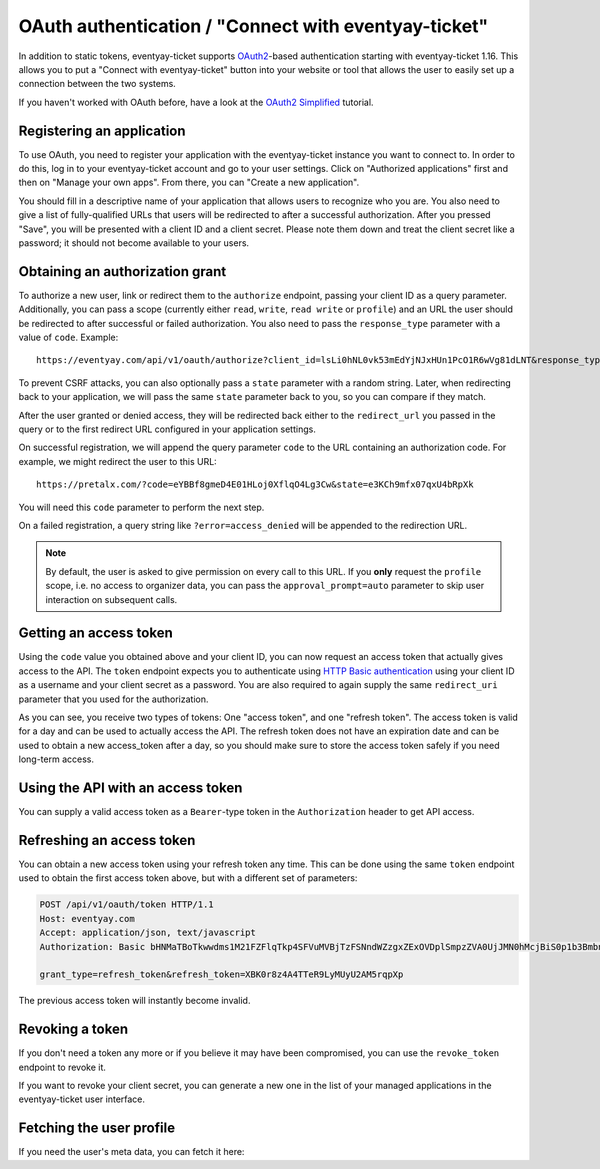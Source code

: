 .. _`rest-oauth`:

OAuth authentication / "Connect with eventyay-ticket"
============================================

In addition to static tokens, eventyay-ticket supports `OAuth2`_-based authentication starting with
eventyay-ticket 1.16. This allows you to put a "Connect with eventyay-ticket" button into your website or tool
that allows the user to easily set up a connection between the two systems.

If you haven't worked with OAuth before, have a look at the `OAuth2 Simplified`_ tutorial.

Registering an application
--------------------------

To use OAuth, you need to register your application with the eventyay-ticket instance you want to connect to.
In order to do this, log in to your eventyay-ticket account and go to your user settings. Click on "Authorized applications"
first and then on "Manage your own apps". From there, you can "Create a new application".

You should fill in a descriptive name of your application that allows users to recognize who you are. You also need to
give a list of fully-qualified URLs that users will be redirected to after a successful authorization. After you pressed
"Save", you will be presented with a client ID and a client secret. Please note them down and treat the client secret
like a password; it should not become available to your users.

Obtaining an authorization grant
--------------------------------

To authorize a new user, link or redirect them to the ``authorize`` endpoint, passing your client ID as a query
parameter. Additionally, you can pass a scope (currently either ``read``, ``write``, ``read write`` or ``profile``)
and an URL the user should be redirected to after successful or failed authorization. You also need to pass the
``response_type`` parameter with a value of ``code``. Example::

    https://eventyay.com/api/v1/oauth/authorize?client_id=lsLi0hNL0vk53mEdYjNJxHUn1PcO1R6wVg81dLNT&response_type=code&scope=read+write&redirect_uri=https://eventyay.com

To prevent CSRF attacks, you can also optionally pass a ``state`` parameter with a random string. Later, when
redirecting back to your application, we will pass the same ``state`` parameter back to you, so you can compare if they
match.

After the user granted or denied access, they will be redirected back either to the ``redirect_url`` you passed in the
query or to the first redirect URL configured in your application settings.

On successful registration, we will append the query parameter ``code`` to the URL containing an authorization code.
For example, we might redirect the user to this URL::

    https://pretalx.com/?code=eYBBf8gmeD4E01HLoj0XflqO4Lg3Cw&state=e3KCh9mfx07qxU4bRpXk

You will need this ``code`` parameter to perform the next step.

On a failed registration, a query string like ``?error=access_denied`` will be appended to the redirection URL.

.. note:: By default, the user is asked to give permission on every call to this URL. If you **only** request the
          ``profile`` scope, i.e. no access to organizer data, you can pass the ``approval_prompt=auto`` parameter
          to skip user interaction on subsequent calls.

Getting an access token
-----------------------

Using the ``code`` value you obtained above and your client ID, you can now request an access token that actually gives
access to the API. The ``token`` endpoint expects you to authenticate using `HTTP Basic authentication`_ using your client
ID as a username and your client secret as a password. You are also required to again supply the same ``redirect_uri``
parameter that you used for the authorization.

.. http:post:: /api/v1/oauth/token

   Request a new access token

   **Example request**:

   .. sourcecode:: http

      POST /api/v1/oauth/token HTTP/1.1
      Host: eventyay.com
      Accept: application/json, text/javascript
      Authorization: Basic bHNMaTBoTkwwdms1M21FZFlqTkp4SFVuMVBjTzFSNndWZzgxZExOVDplSmpzZVA0UjJMN0hMcjBiS0p1b3BmbnJtT2cyY3NDeTdYaFVVZ0FoalhUU0NhZHhRTjk3cVNvMkpPaXlWTFpQOEozaTVQd1FVdFIwNUNycG5ac2Z0bXJjdmNTbkZ1SkFmb2ZsUTdZUDRpSjZNTWFYTHIwQ0FpNlhIRFJjV1Awcg==

      grant_type=authorization_code&code=eYBBf8gmeD4E01HLoj0XflqO4Lg3Cw&redirect_uri=https://pretalx.com

   **Example response**:

   .. sourcecode:: http

      HTTP/1.1 200 OK
      Vary: Accept
      Content-Type: application/json

      {
        "access_token": "i3ytqTSRWsKp16fqjekHXa4tdM4qNC",
        "expires_in": 86400,
        "token_type": "Bearer",
        "scope": "read write",
        "refresh_token": "XBK0r8z4A4TTeR9LyMUyU2AM5rqpXp"
      }

   :statuscode 200: no error
   :statuscode 401: Authentication failure


As you can see, you receive two types of tokens: One "access token", and one "refresh token". The access token is valid
for a day and can be used to actually access the API. The refresh token does not have an expiration date and can be used
to obtain a new access_token after a day, so you should make sure to store the access token safely if you need long-term
access.

Using the API with an access token
----------------------------------

You can supply a valid access token as a ``Bearer``-type token in the ``Authorization`` header to get API access.

.. sourcecode:: http
   :emphasize-lines: 3

       GET /api/v1/organizers/ HTTP/1.1
       Host: eventyay.com
       Authorization: Bearer i3ytqTSRWsKp16fqjekHXa4tdM4qNC

Refreshing an access token
--------------------------

You can obtain a new access token using your refresh token any time. This can be done using the same ``token`` endpoint
used to obtain the first access token above, but with a different set of parameters:

.. sourcecode:: http

  POST /api/v1/oauth/token HTTP/1.1
  Host: eventyay.com
  Accept: application/json, text/javascript
  Authorization: Basic bHNMaTBoTkwwdms1M21FZFlqTkp4SFVuMVBjTzFSNndWZzgxZExOVDplSmpzZVA0UjJMN0hMcjBiS0p1b3BmbnJtT2cyY3NDeTdYaFVVZ0FoalhUU0NhZHhRTjk3cVNvMkpPaXlWTFpQOEozaTVQd1FVdFIwNUNycG5ac2Z0bXJjdmNTbkZ1SkFmb2ZsUTdZUDRpSjZNTWFYTHIwQ0FpNlhIRFJjV1Awcg==

  grant_type=refresh_token&refresh_token=XBK0r8z4A4TTeR9LyMUyU2AM5rqpXp

The previous access token will instantly become invalid.

Revoking a token
----------------

If you don't need a token any more or if you believe it may have been compromised, you can use the ``revoke_token``
endpoint to revoke it.

.. http:get:: /api/v1/oauth/revoke_token

   Revoke an access or refresh token. If you revoke an access token, you can still create a new one using the refresh token. If you
   revoke a refresh token, the connected access token  will also be revoked.

   **Example request**:

   .. sourcecode:: http

      POST /api/v1/oauth/revoke_token HTTP/1.1
      Host: eventyay.com
      Accept: application/json, text/javascript
      Authorization: Basic bHNMaTBoTkwwdms1M21FZFlqTkp4SFVuMVBjTzFSNndWZzgxZExOVDplSmpzZVA0UjJMN0hMcjBiS0p1b3BmbnJtT2cyY3NDeTdYaFVVZ0FoalhUU0NhZHhRTjk3cVNvMkpPaXlWTFpQOEozaTVQd1FVdFIwNUNycG5ac2Z0bXJjdmNTbkZ1SkFmb2ZsUTdZUDRpSjZNTWFYTHIwQ0FpNlhIRFJjV1Awcg==

      token=XBK0r8z4A4TTeR9LyMUyU2AM5rqpXp

   **Example response**:

   .. sourcecode:: http

      HTTP/1.1 200 OK
      Vary: Accept
      Content-Type: application/json

   :statuscode 200: no error
   :statuscode 401: Authentication failure

If you want to revoke your client secret, you can generate a new one in the list of your managed applications in the
eventyay-ticket user interface.

Fetching the user profile
-------------------------

If you need the user's meta data, you can fetch it here:

.. http:get:: /api/v1/me

   Returns the profile of the authenticated user

   **Example request**:

   .. sourcecode:: http

      GET /api/v1/me HTTP/1.1
      Host: eventyay.com
      Accept: application/json, text/javascript
      Authorization: Bearer i3ytqTSRWsKp16fqjekHXa4tdM4qNC

   **Example response**:

   .. sourcecode:: http

      HTTP/1.1 200 OK
      Vary: Accept
      Content-Type: application/json

      {
        "email": "admin@localhost",
        "fullname": "John Doe",
        "locale": "de",
        "is_staff": false,
        "timezone": "Europe/Berlin"
      }

   :statuscode 200: no error
   :statuscode 401: Authentication failure

.. _OAuth2: https://en.wikipedia.org/wiki/OAuth
.. _OAuth2 Simplified: https://aaronparecki.com/oauth-2-simplified/
.. _HTTP Basic authentication: https://en.wikipedia.org/wiki/Basic_access_authentication
